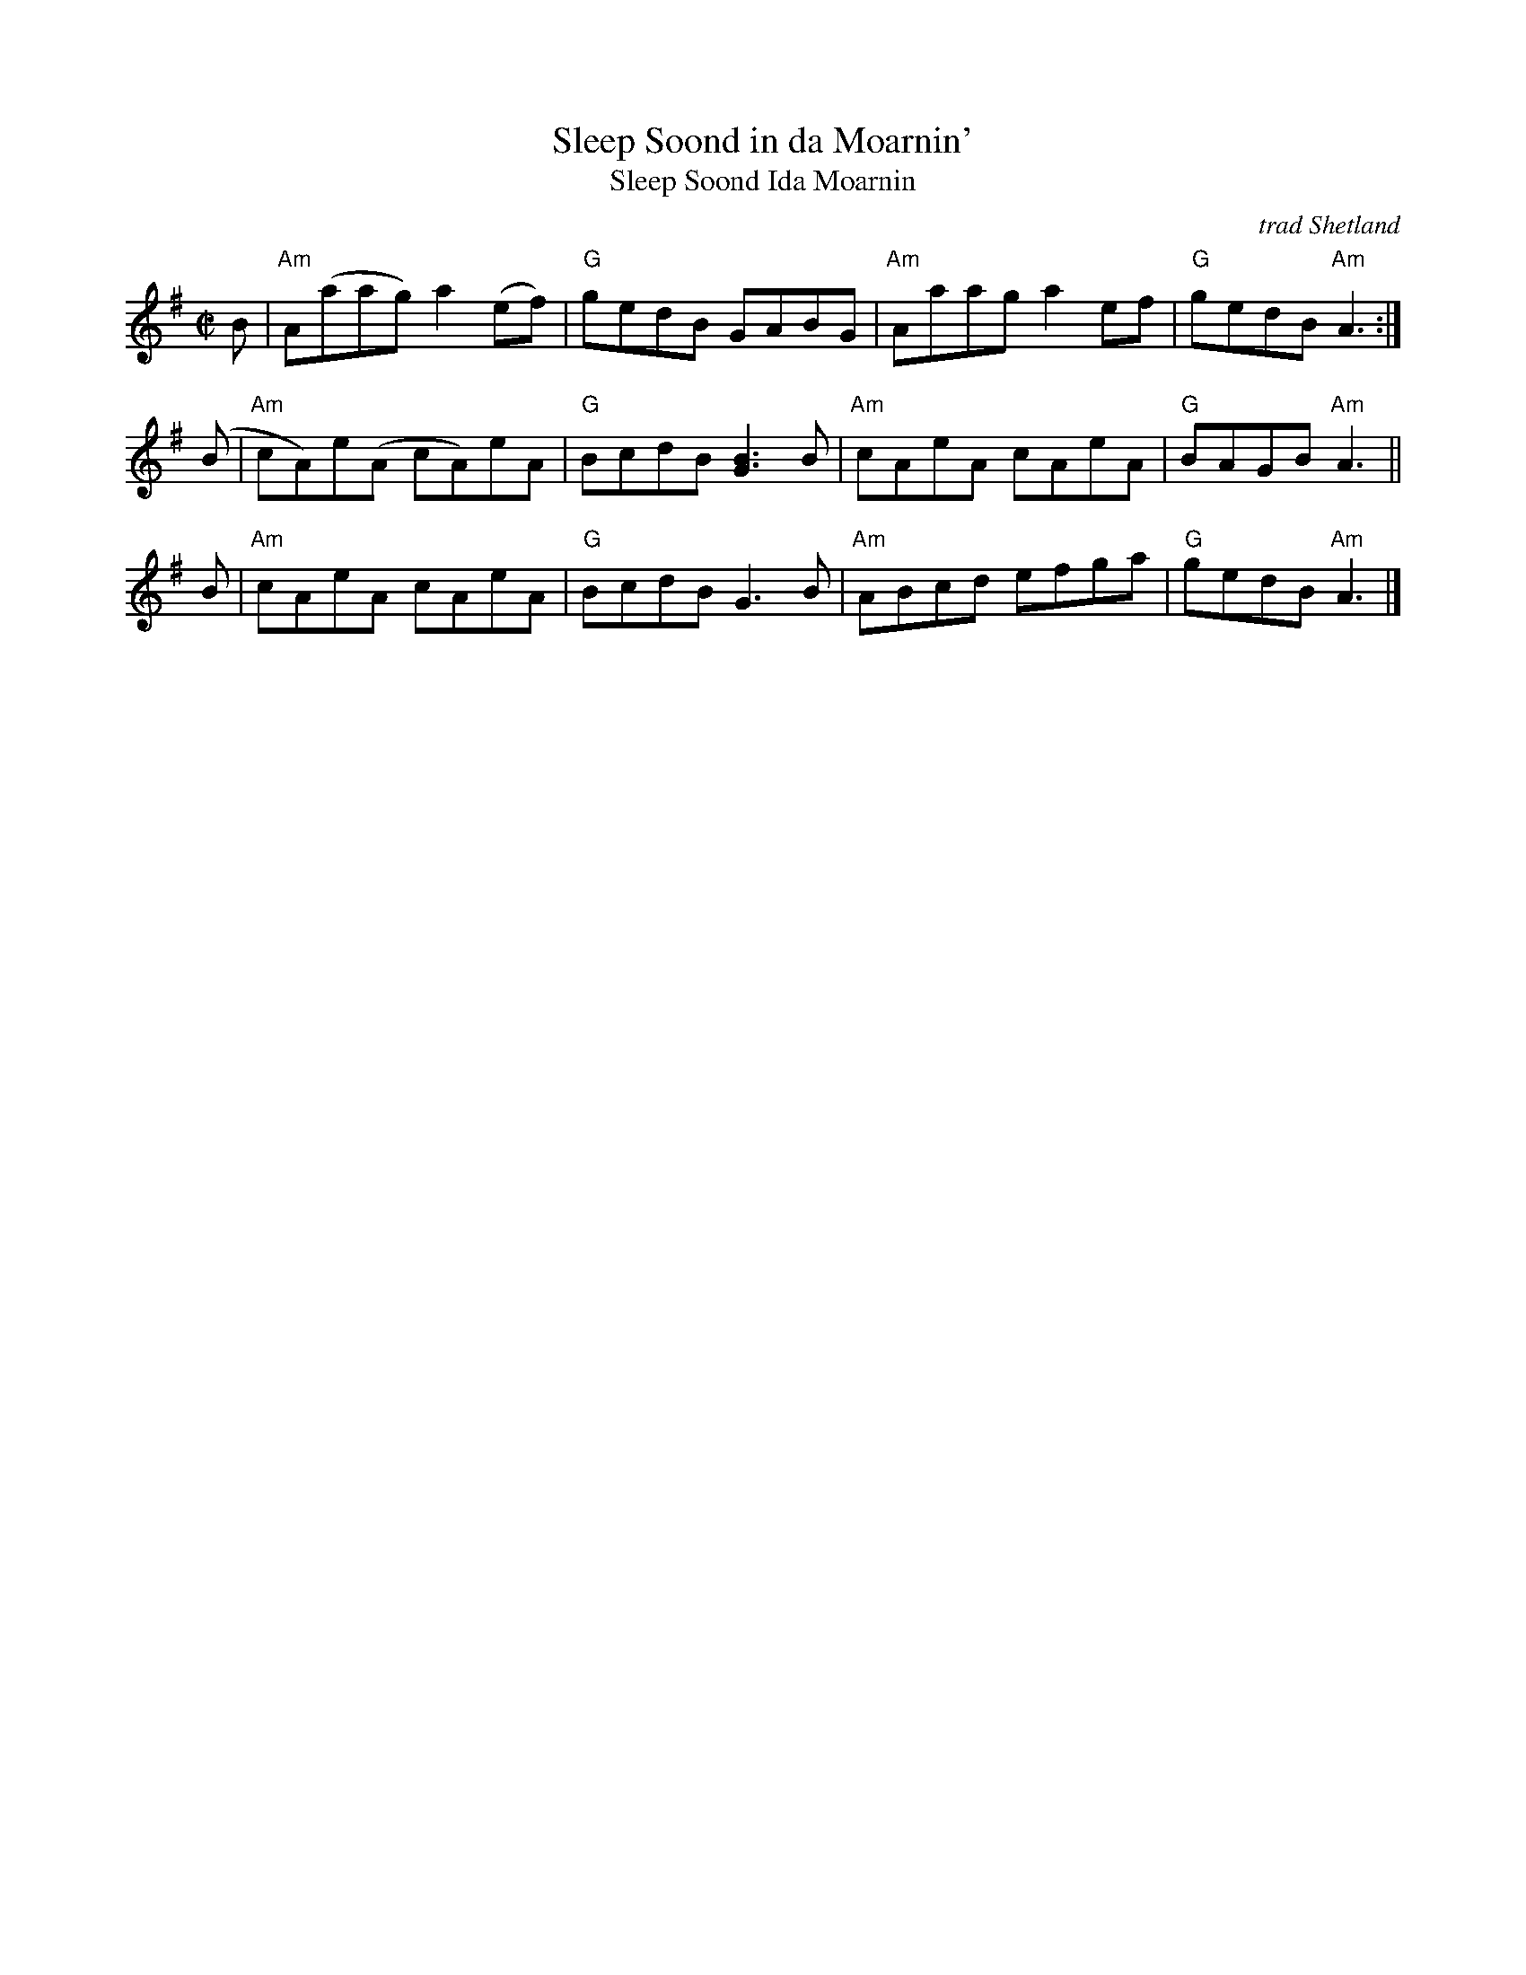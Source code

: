 X: 1
T: Sleep Soond in da Moarnin'
T: Sleep Soond Ida Moarnin
O: trad Shetland
B: Tom Anderson "Haand Me Doon"
B: Boston Scottish Fiddle Club Session Tunes p.15
B: BSFC IV-27
Z: 2019 John Chambers <jc:trillian.mit.edu>
S: Handwritten MS from Barbara McOwen
M: C|
L: 1/8
K: Ador
B \
| "Am"A(aag) a2(ef) | "G"gedB GABG \
| "Am"Aaag a2ef | "G"gedB "Am"A3 :|
(B \
| "Am"cA)e(A cA)eA | "G"BcdB [G3B3]B \
| "Am"cAeA cAeA | "G"BAGB "Am"A3 ||
B \
| "Am"cAeA cAeA | "G"BcdB G3B \
| "Am"ABcd efga | "G"gedB "Am"A3 |]
